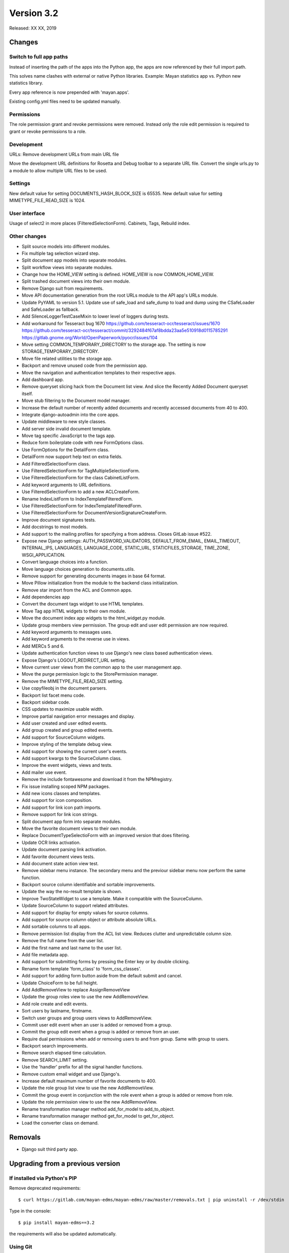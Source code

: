 Version 3.2
===========

Released: XX XX, 2019


Changes
-------

Switch to full app paths
^^^^^^^^^^^^^^^^^^^^^^^^
Instead of inserting the path of the apps into the Python app,
the apps are now referenced by their full import path.

This solves name clashes with external or native Python libraries.
Example: Mayan statistics app vs. Python new statistics library.

Every app reference is now prepended with 'mayan.apps'.

Existing config.yml files need to be updated manually.


Permissions
^^^^^^^^^^^
The role permission grant and revoke permissions were removed. Instead only the
role edit permission is required to grant or revoke permissions to a role.


Development
^^^^^^^^^^^
URLs: Remove development URLs from main URL file

Move the development URL definitions for Rosetta and Debug toolbar
to a separate URL file. Convert the single urls.py to a module to
allow multiple URL files to be used.


Settings
^^^^^^^^

New default value for setting DOCUMENTS_HASH_BLOCK_SIZE is 65535.
New default value for setting MIMETYPE_FILE_READ_SIZE is 1024.

User interface
^^^^^^^^^^^^^^

Usage of select2 in more places (FilteredSelectionForm).
Cabinets, Tags, Rebuild index.


Other changes
^^^^^^^^^^^^^

* Split source models into different modules.
* Fix multiple tag selection wizard step.
* Split document app models into separate modules.
* Split workflow views into separate modules.
* Change how the HOME_VIEW setting is defined. HOME_VIEW is now COMMON_HOME_VIEW.
* Split trashed document views into their own module.
* Remove Django suit from requirements.
* Move API documentation generation from the root URLs module
  to the API app's URLs module.
* Update PyYAML to version 5.1. Update use of safe_load and
  safe_dump to load and dump using the CSafeLoader and SafeLoader as fallback.
* Add SilenceLoggerTestCaseMixin to lower level of loggers
  during tests.
* Add workaround for Tesseract bug 1670
  https://github.com/tesseract-ocr/tesseract/issues/1670
  https://github.com/tesseract-ocr/tesseract/commit/3292484f67af8bdda23aa5e510918d0115785291
  https://gitlab.gnome.org/World/OpenPaperwork/pyocr/issues/104
* Move setting COMMON_TEMPORARY_DIRECTORY to the storage app.
  The setting is now STORAGE_TEMPORARY_DIRECTORY.
* Move file related utilities to the storage app.
* Backport and remove unused code from the permission app.
* Move the navigation and authentication templates to their
  respective apps.
* Add dashboard app.
* Remove queryset slicing hack from the Document list view.
  And slice the Recently Added Document queryset itself.
* Move stub filtering to the Document model manager.
* Increase the default number of recently added documents and
  recently accessed documents from 40 to 400.
* Integrate django-autoadmin into the core apps.
* Update middleware to new style classes.
* Add server side invalid document template.
* Move tag specific JavaScript to the tags app.
* Reduce form boilerplate code with new FormOptions class.
* Use FormOptions for the DetailForm class.
* DetailForm now support help text on extra fields.
* Add FilteredSelectionForm class.
* Use FilteredSelectionForm for TagMultipleSelectionForm.
* Use FilteredSelectionForm for the class CabinetListForm.
* Add keyword arguments to URL definitions.
* Use FilteredSelectionForm to add a new ACLCreateForm.
* Rename IndexListForm to IndexTemplateFilteredForm.
* Use FilteredSelectionForm for IndexTemplateFilteredForm.
* Use FilteredSelectionForm for DocumentVersionSignatureCreateForm.
* Improve document signatures tests.
* Add docstrings to most models.
* Add support to the mailing profiles for specifying a from
  address. Closes GitLab issue #522.
* Expose new Django settings: AUTH_PASSWORD_VALIDATORS, DEFAULT_FROM_EMAIL,
  EMAIL_TIMEOUT, INTERNAL_IPS, LANGUAGES, LANGUAGE_CODE, STATIC_URL,
  STATICFILES_STORAGE, TIME_ZONE, WSGI_APPLICATION.
* Convert language choices into a function.
* Move language choices generation to documents.utils.
* Remove support for generating documents images in base 64
  format.
* Move Pillow initialization from the module to the backend
  class initialization.
* Remove star import from the ACL and Common apps.
* Add dependencies app
* Convert the document tags widget to use HTML templates.
* Move Tag app HTML widgets to their own module.
* Move the document index app widgets to the html_widget.py
  module.
* Update group members view permission. The group edit and
  user edit permission are now required.
* Add keyword arguments to messages uses.
* Add keyword arguments to the reverse use in views.
* Add MERCs 5 and 6. 
* Update authentication function views to use Django's new class
  based authentication views.
* Expose Django's LOGOUT_REDIRECT_URL setting.
* Move current user views from the common app to the user
  management app.
* Move the purge permission logic to the StorePermission
  manager.
* Remove the MIMETYPE_FILE_READ_SIZE setting.
* Use copyfileobj in the document parsers.
* Backport list facet menu code.
* Backport sidebar code.
* CSS updates to maximize usable width.
* Improve partial navigation error messages and display.
* Add user created and user edited events.
* Add group created and group edited events.
* Add support for SourceColumn widgets.
* Improve styling of the template debug view.
* Add support for showing the current user's events.
* Add support kwargs to the SourceColumn class.
* Improve the event widgets, views and tests.
* Add mailer use event.
* Remove the include fontawesome and download it from
  the NPMregistry.
* Fix issue installing scoped NPM packages.
* Add new icons classes and templates.
* Add support for icon composition.
* Add support for link icon path imports.
* Remove support for link icon strings.
* Split document app form into separate modules.
* Move the favorite document views to their own module.
* Replace DocumentTypeSelectioForm with an improved
  version that does filtering.
* Update OCR links activation.
* Update document parsing link activation.
* Add favorite document views tests.
* Add document state action view test.
* Remove sidebar menu instance. The secondary menu and the
  previour sidebar menu now perform the same function.
* Backport source column identifiable and sortable
  improvements.
* Update the way the no-result template is shown.
* Improve TwoStateWidget to use a template. Make
  it compatible with the SourceColumn.
* Update SourceColumn to support related attributes.
* Add support for display for empty values for
  source columns.
* Add support for source column object or attribute
  absolute URLs.
* Add sortable columns to all apps.
* Remove permission list display from the ACL list view.
  Reduces clutter and unpredictable column size.
* Remove the full name from the user list.
* Add the first name and last name to the user list.
* Add file metadata app.
* Add support for submitting forms by pressing the
  Enter key or by double clicking.
* Rename form template 'form_class' to 'form_css_classes'.    
* Add support for adding form button aside from the
  default submit and cancel.
* Update ChoiceForm to be full height.
* Add AddRemoveView to replace AssignRemoveView
* Update the group roles view to use the new AddRemoveView.
* Add role create and edit events.
* Sort users by lastname, firstname.
* Switch user groups and group users views to AddRemoveView.
* Commit user edit event when an user is added or removed
  from a group.
* Commit the group edit event when a group is added or remove
  from an user.
* Require dual permissions when add or removing users to and
  from group. Same with group to users.
* Backport search improvements.
* Remove search elapsed time calculation.
* Remove SEARCH_LIMIT setting.
* Use the 'handler' prefix for all the signal handler functions.
* Remove custom email widget and use Django's.
* Increase default maximum number of favorite documents to 400.
* Update the role group list view to use the new AddRemoveView.
* Commit the group event in conjunction with the role event
  when a group is added or remove from role.
* Update the role permission view to use the new AddRemoveView.
* Rename transformation manager method add_for_model to
  add_to_object.
* Rename transformation manager method get_for_model to
  get_for_object.
* Load the converter class on demand.

Removals
--------

* Django suit third party app.


Upgrading from a previous version
---------------------------------

If installed via Python's PIP
^^^^^^^^^^^^^^^^^^^^^^^^^^^^^

Remove deprecated requirements::

    $ curl https://gitlab.com/mayan-edms/mayan-edms/raw/master/removals.txt | pip uninstall -r /dev/stdin

Type in the console::

    $ pip install mayan-edms==3.2

the requirements will also be updated automatically.


Using Git
^^^^^^^^^

If you installed Mayan EDMS by cloning the Git repository issue the commands::

    $ git reset --hard HEAD
    $ git pull

otherwise download the compressed archived and uncompress it overriding the
existing installation.

Remove deprecated requirements::

    $ pip uninstall -y -r removals.txt

Next upgrade/add the new requirements::

    $ pip install --upgrade -r requirements.txt


Common steps
^^^^^^^^^^^^

Perform these steps after updating the code from either step above.

Migrate existing database schema with::

    $ mayan-edms.py performupgrade

Add new static media::

    $ mayan-edms.py collectstatic --noinput

The upgrade procedure is now complete.


Backward incompatible changes
-----------------------------

* None


Bugs fixed or issues closed
---------------------------

* :gitlab-issue:`498` Can't scan subdirectories
* :gitlab-issue:`522` Office 365 SMTP
* :gitlab-issue:`539` Setting for default email sender is missing
* :gitlab-issue:`563` Recursive Watch Folder

.. _PyPI: https://pypi.python.org/pypi/mayan-edms/
